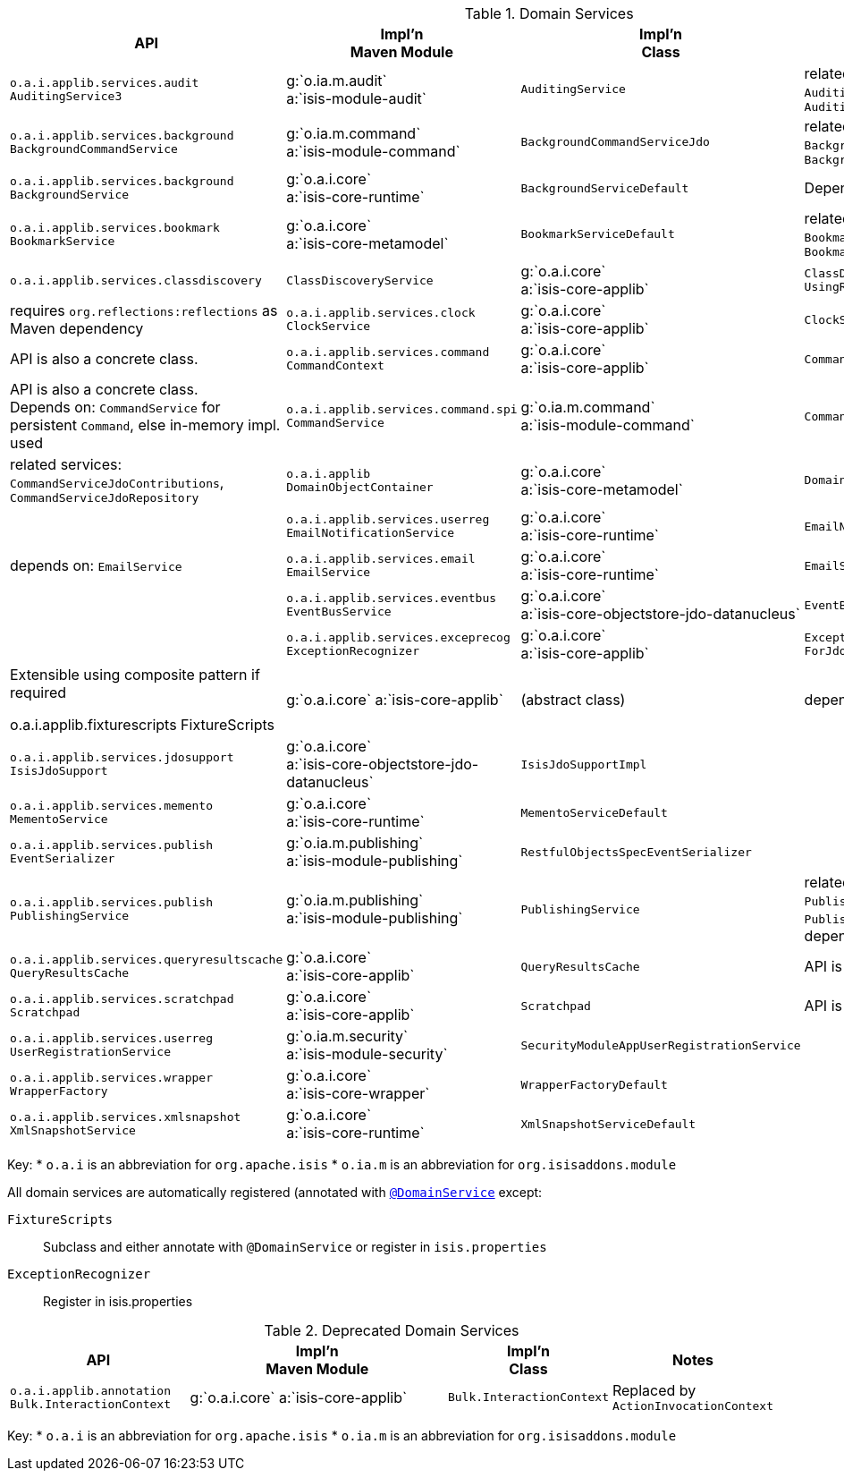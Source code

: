 // = Overview
:Notice: Licensed to the Apache Software Foundation (ASF) under one or more contributor license agreements. See the NOTICE file distributed with this work for additional information regarding copyright ownership. The ASF licenses this file to you under the Apache License, Version 2.0 (the "License"); you may not use this file except in compliance with the License. You may obtain a copy of the License at. http://www.apache.org/licenses/LICENSE-2.0 . Unless required by applicable law or agreed to in writing, software distributed under the License is distributed on an "AS IS" BASIS, WITHOUT WARRANTIES OR  CONDITIONS OF ANY KIND, either express or implied. See the License for the specific language governing permissions and limitations under the License.
:_basedir: ../
:_imagesdir: images/



.Domain Services
[cols="2,4a,1,1", options="header"]
|===

|API
|Impl'n +
Maven Module
|Impl'n +
Class
|Notes

|`o.a.i.applib.services.audit` +
`AuditingService3`
|g:`o.ia.m.audit` +
a:`isis-module-audit`
|`AuditingService`
|related services: `AuditingServiceContributions`, `AuditingServiceRepository`

|`o.a.i.applib.services.background` +
`BackgroundCommandService`
|g:`o.ia.m.command` +
a:`isis-module-command`
|`BackgroundCommandServiceJdo`
|related services: `BackgroundCommandServiceJdoContributions`, `BackgroundCommandServiceJdoRepository`

|`o.a.i.applib.services.background` +
`BackgroundService`
|g:`o.a.i.core` +
a:`isis-core-runtime`
|`BackgroundServiceDefault`
|Depends on: `BackgroundCommandService`

|`o.a.i.applib.services.bookmark` +
`BookmarkService`
|g:`o.a.i.core` +
a:`isis-core-metamodel`
|`BookmarkServiceDefault`
|related services: `BookmarkHolderActionContributions`, `BookmarkHolderAssociationContributions`

|`o.a.i.applib.services.classdiscovery` +
|`ClassDiscoveryService`
|g:`o.a.i.core` +
a:`isis-core-applib`
|`ClassDiscoveryService` +
`UsingReflections`
|requires `org.reflections:reflections` as Maven dependency

|`o.a.i.applib.services.clock` +
`ClockService`
|g:`o.a.i.core` +
a:`isis-core-applib`
|`ClockService`
|API is also a concrete class.

|`o.a.i.applib.services.command` +
`CommandContext`
|g:`o.a.i.core` +
a:`isis-core-applib`
|`CommandContext`
|API is also a concrete class. +
Depends on: `CommandService` for persistent `Command`, else in-memory impl. used

|`o.a.i.applib.services.command.spi` +
`CommandService`
|g:`o.ia.m.command` +
a:`isis-module-command`
|`CommandServiceJdo`
|related services: `CommandServiceJdoContributions`, `CommandServiceJdoRepository`

|`o.a.i.applib` +
`DomainObjectContainer`
|g:`o.a.i.core` +
a:`isis-core-metamodel`
|`DomainObjectContainerDefault`
|

|`o.a.i.applib.services.userreg` +
`EmailNotificationService`
|g:`o.a.i.core` +
a:`isis-core-runtime`
|`EmailNotificationServiceDefault`
|depends on: `EmailService`

|`o.a.i.applib.services.email` +
`EmailService`
|g:`o.a.i.core` +
a:`isis-core-runtime`
|`EmailServiceDefault`
|

|`o.a.i.applib.services.eventbus` +
`EventBusService`
|g:`o.a.i.core` +
a:`isis-core-objectstore-jdo-datanucleus`
|`EventBusServiceJdo`
|

|`o.a.i.applib.services.exceprecog` +
`ExceptionRecognizer`
|g:`o.a.i.core` +
a:`isis-core-applib`
|`ExceptionRecognizerComposite` +
`ForJdoObjectStore`
|Extensible using composite pattern if required

o.a.i.applib.fixturescripts
FixtureScripts
|g:`o.a.i.core`
a:`isis-core-applib`
|(abstract class)
|depends on: `ClassDiscoveryService`

|`o.a.i.applib.services.jdosupport` +
`IsisJdoSupport`
|g:`o.a.i.core` +
a:`isis-core-objectstore-jdo-datanucleus`
|`IsisJdoSupportImpl`
|

|`o.a.i.applib.services.memento` +
`MementoService`
|g:`o.a.i.core` +
a:`isis-core-runtime`
|`MementoServiceDefault`
|

|`o.a.i.applib.services.publish` +
`EventSerializer`
|g:`o.ia.m.publishing` +
a:`isis-module-publishing`
|`RestfulObjectsSpecEventSerializer`
|

|`o.a.i.applib.services.publish` +
`PublishingService`
|g:`o.ia.m.publishing` +
a:`isis-module-publishing`
|`PublishingService`
|related services: `PublishingServiceContributions`, `PublishingServiceRepository`.  +
depends on: `EventSerializer`

|`o.a.i.applib.services.queryresultscache` +
`QueryResultsCache`
|g:`o.a.i.core` +
a:`isis-core-applib`
|`QueryResultsCache`
|API is also a concrete class

|`o.a.i.applib.services.scratchpad` +
`Scratchpad`
|g:`o.a.i.core` +
a:`isis-core-applib`
|`Scratchpad`
|API is also a concrete class

|`o.a.i.applib.services.userreg` +
`UserRegistrationService`
|g:`o.ia.m.security` +
a:`isis-module-security`
|`SecurityModuleAppUserRegistrationService`
|

|`o.a.i.applib.services.wrapper` +
`WrapperFactory`
|g:`o.a.i.core` +
a:`isis-core-wrapper`
|`WrapperFactoryDefault`
|

|`o.a.i.applib.services.xmlsnapshot` +
`XmlSnapshotService`
|g:`o.a.i.core` +
a:`isis-core-runtime`
|`XmlSnapshotServiceDefault`
|

|===

Key:
* `o.a.i` is an abbreviation for `org.apache.isis`
* `o.ia.m` is an abbreviation for `org.isisaddons.module`


All domain services are automatically registered (annotated with <<__code_domainservice_code, `@DomainService`>> except:

`FixtureScripts`::
Subclass and either annotate with `@DomainService` or register in `isis.properties`
`ExceptionRecognizer`::
Register in isis.properties


.Deprecated Domain Services
[cols="2,4a,1,1", options="header"]
|===

|API
|Impl'n +
Maven Module
|Impl'n +
Class
|Notes

|`o.a.i.applib.annotation`
`Bulk.InteractionContext`
|g:`o.a.i.core`
a:`isis-core-applib`
|`Bulk.InteractionContext`
|Replaced by `ActionInvocationContext`



|===

Key:
* `o.a.i` is an abbreviation for `org.apache.isis`
* `o.ia.m` is an abbreviation for `org.isisaddons.module`
